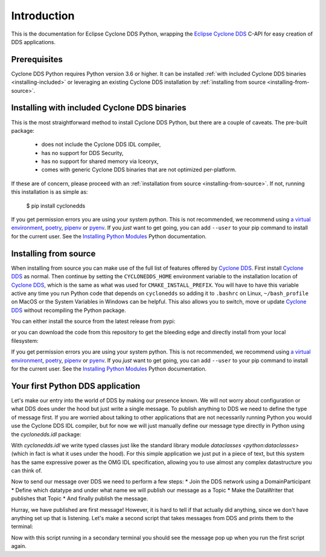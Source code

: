 .. _intro:

Introduction
============

This is the documentation for Eclipse Cyclone DDS Python, wrapping the `Eclipse Cyclone DDS <repo>`_ C-API for easy creation of DDS applications.

.. _installing:

Prerequisites
-------------

Cyclone DDS Python requires Python version 3.6 or higher. It can be installed :ref:`with included Cyclone DDS binaries <installing-included>` or leveraging an existing Cyclone DDS installation by :ref:`installing from source <installing-from-source>`.

.. _installing-included:

Installing with included Cyclone DDS binaries
---------------------------------------------

This is the most straightforward method to install Cyclone DDS Python, but there are a couple of caveats. The pre-built package:

 * does not include the Cyclone DDS IDL compiler,
 * has no support for DDS Security,
 * has no support for shared memory via Iceoryx,
 * comes with generic Cyclone DDS binaries that are not optimized per-platform.

If these are of concern, please proceed with an :ref:`installation from source <installing-from-source>`. If not, running this installation is as simple as:

    $ pip install cyclonedds


If you get permission errors you are using your system python. This is not recommended, we recommend using `a virtual environment <venv>`_, `poetry <poetry>`_, `pipenv <pipenv>`_ or `pyenv <pyenv>`_. If you *just* want to get going, you can add ``--user`` to your pip command to install for the current user. See the `Installing Python Modules <py_installing>`_ Python documentation.

.. _installing-from-source:

Installing from source
----------------------

When installing from source you can make use of the full list of features offered by `Cyclone DDS <repo>`_. First install `Cyclone DDS <repo>`_ as normal. Then continue by setting the ``CYCLONEDDS_HOME`` environment variable to the installation location of `Cyclone DDS <repo>`_, which is the same as what was used for ``CMAKE_INSTALL_PREFIX``. You will have to have this variable active any time you run Python code that depends on ``cyclonedds`` so adding it to ``.bashrc`` on Linux, ``~/bash_profile`` on MacOS or the System Variables in Windows can be helpful. This also allows you to switch, move or update `Cyclone DDS <repo>`_ without recompiling the Python package.

You can either install the source from the latest release from pypi:

.. code-block:: shell
    :linenos:

    $ export CYCLONEDDS_HOME="/path/to/cyclone"
    $ pip install cyclonedds --no-binary :all:

or you can download the code from this repository to get the bleeding edge and directly install from your local filesystem:

.. code-block:: shell
    :linenos:

    $ export CYCLONEDDS_HOME="/path/to/cyclone"
    $ pip install https://github.com/eclipse-cyclonedds/cyclonedds-python

If you get permission errors you are using your system python. This is not recommended, we recommend using `a virtual environment <venv>`_, `poetry <poetry>`_, `pipenv <pipenv>`_ or `pyenv <pyenv>`_. If you *just* want to get going, you can add ``--user`` to your pip command to install for the current user. See the `Installing Python Modules <py_installing>`_ Python documentation.

.. _repo: https://github.com/eclipse-cyclonedds/cyclonedds/
.. _venv: https://docs.python.org/3/tutorial/venv.html
.. _poetry: https://python-poetry.org/
.. _pipenv: https://pipenv.pypa.io/en/latest/
.. _pyenv: https://github.com/pyenv/pyenv
.. _py_installing: https://docs.python.org/3/installing/index.html

.. _first_app:

Your first Python DDS application
-----------------------------------

Let's make our entry into the world of DDS by making our presence known. We will not worry about configuration or what DDS does under the hood but just write a single message. To publish anything to DDS we need to define the type of message first. If you are worried about talking to other applications that are not necessarily running Python you would use the Cyclone DDS IDL compiler, but for now we will just manually define our message type directly in Python using the `cyclonedds.idl` package:

.. code-block:: python3
    :linenos:

    from cyclonedds.idl import idl

    @idl
    class Message:
        text: str

    name = input("What is your name? ")
    message = Message(text=f"{name} has started his first DDS Python application!")

With `cyclonedds.idl` we write typed classes just like the standard library module `dataclasses <python:dataclasses>` (which in fact is what it uses under the hood). For this simple application we just put in a piece of text, but this system has the same expressive power as the OMG IDL specification, allowing you to use almost any complex datastructure you can think of.

Now to send our message over DDS we need to perform a few steps:
* Join the DDS network using a DomainParticipant
* Define which datatype and under what name we will publish our message as a Topic
* Make the DataWriter that publishes that Topic
* And finally publish the message.

.. code-block:: python3
    :linenos:

    from cyclonedds.domain import DomainParticipant
    from cyclonedds.topic import Topic
    from cyclonedds.pub import DataWriter

    participant = DomainParticipant()
    topic = Topic(participant, Message, "Announcements")
    writer = DataWriter(participant, topic)

    writer.write(message)

Hurray, we have published are first message! However, it is hard to tell if that actually did anything, since we don't have anything set up that is listening. Let's make a second script that takes messages from DDS and prints them to the terminal:

.. code-block:: python3
    :linenos:

    from cyclonedds.domain import DomainParticipant
    from cyclonedds.topic import Topic
    from cyclonedds.sub import DataReader
    from cyclonedds.util import duration
    from cyclonedds.idl import idl

    @idl
    class Message:
        text: str

    participant = DomainParticipant()
    topic = Topic(participant, Message, "Announcements")
    reader = DataReader(participant, topic)

    # If we don't receive a single announcement for five minutes we want the script to exit.
    for msg in reader.take_iter(timeout=duration(minutes=5)):
        print(msg.text)

Now with this script running in a secondary terminal you should see the message pop up when you run the first script again.
